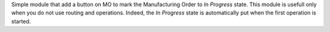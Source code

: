 Simple module that add a button on MO to mark the Manufacturing Order to
*In Progress* state. This module is usefull only when you do not use routing and
operations. Indeed, the *In Progress* state is automatically put when the
first operation is started.
